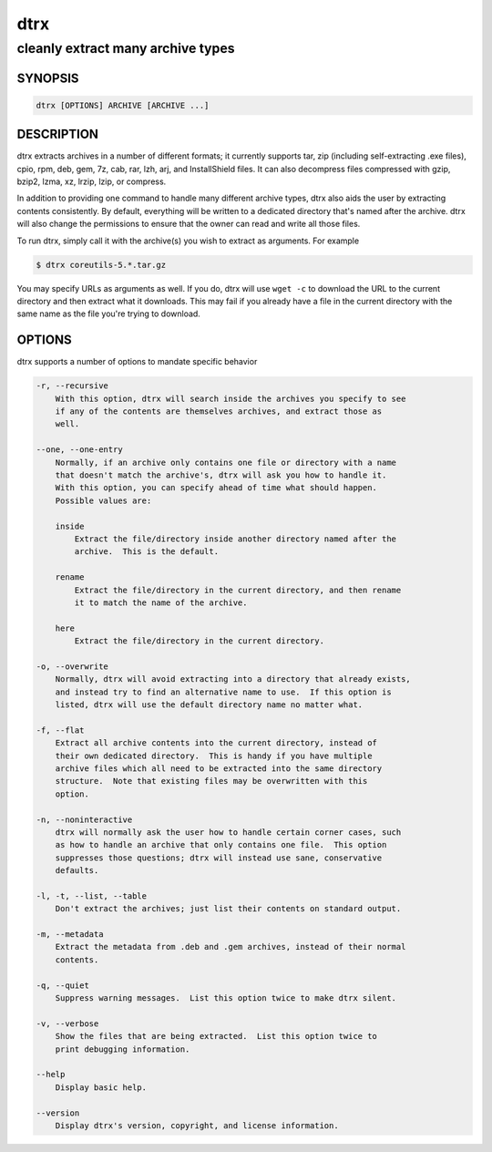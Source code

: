====
dtrx
====

----------------------------------
cleanly extract many archive types
----------------------------------

SYNOPSIS
========

.. code-block:: text

    dtrx [OPTIONS] ARCHIVE [ARCHIVE ...]

DESCRIPTION
===========

dtrx extracts archives in a number of different formats; it currently
supports tar, zip (including self-extracting .exe files), cpio, rpm, deb,
gem, 7z, cab, rar, lzh, arj, and InstallShield files.  It can also decompress
files compressed with gzip, bzip2, lzma, xz, lrzip, lzip, or compress.

In addition to providing one command to handle many different archive
types, dtrx also aids the user by extracting contents consistently.  By
default, everything will be written to a dedicated directory that's named
after the archive.  dtrx will also change the permissions to ensure that the
owner can read and write all those files.

To run dtrx, simply call it with the archive(s) you wish to extract as
arguments.  For example

.. code-block:: text

    $ dtrx coreutils-5.*.tar.gz

You may specify URLs as arguments as well.  If you do, dtrx will use ``wget
-c`` to download the URL to the current directory and then extract what it
downloads.  This may fail if you already have a file in the current
directory with the same name as the file you're trying to download.

OPTIONS
=======

dtrx supports a number of options to mandate specific behavior

.. code-block:: text

    -r, --recursive
        With this option, dtrx will search inside the archives you specify to see
        if any of the contents are themselves archives, and extract those as
        well.

    --one, --one-entry
        Normally, if an archive only contains one file or directory with a name
        that doesn't match the archive's, dtrx will ask you how to handle it.
        With this option, you can specify ahead of time what should happen.
        Possible values are:

        inside
            Extract the file/directory inside another directory named after the
            archive.  This is the default.

        rename
            Extract the file/directory in the current directory, and then rename
            it to match the name of the archive.

        here
            Extract the file/directory in the current directory.

    -o, --overwrite
        Normally, dtrx will avoid extracting into a directory that already exists,
        and instead try to find an alternative name to use.  If this option is
        listed, dtrx will use the default directory name no matter what.

    -f, --flat
        Extract all archive contents into the current directory, instead of
        their own dedicated directory.  This is handy if you have multiple
        archive files which all need to be extracted into the same directory
        structure.  Note that existing files may be overwritten with this
        option.

    -n, --noninteractive
        dtrx will normally ask the user how to handle certain corner cases, such
        as how to handle an archive that only contains one file.  This option
        suppresses those questions; dtrx will instead use sane, conservative
        defaults.

    -l, -t, --list, --table
        Don't extract the archives; just list their contents on standard output.

    -m, --metadata
        Extract the metadata from .deb and .gem archives, instead of their normal
        contents.

    -q, --quiet
        Suppress warning messages.  List this option twice to make dtrx silent.

    -v, --verbose
        Show the files that are being extracted.  List this option twice to
        print debugging information.

    --help
        Display basic help.

    --version
        Display dtrx's version, copyright, and license information.
